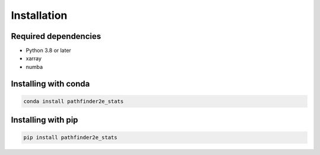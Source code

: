Installation
============

Required dependencies
---------------------

- Python 3.8 or later
- xarray
- numba

Installing with conda
---------------------
.. code-block:: bash

    conda install pathfinder2e_stats

Installing with pip
-------------------
.. code-block:: bash

    pip install pathfinder2e_stats

